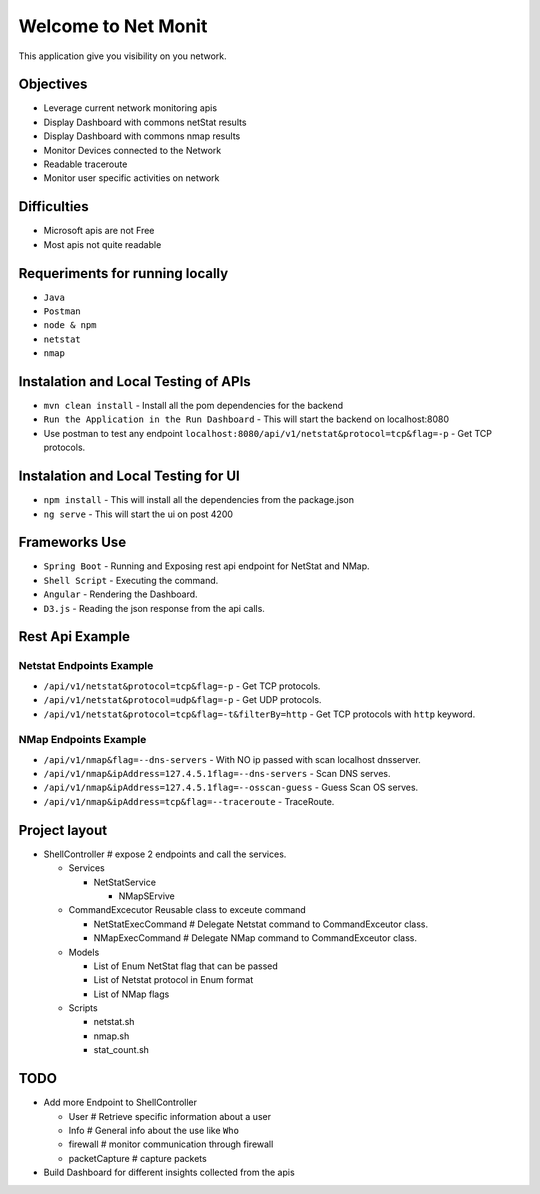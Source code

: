 
Welcome to Net Monit
====================

This application give you visibility on you network.

Objectives
----------


* Leverage current network monitoring apis
* Display Dashboard with commons netStat results
* Display Dashboard with commons nmap results
* Monitor Devices connected to the Network
* Readable traceroute
* Monitor user specific activities on network

Difficulties
------------


* Microsoft apis are not Free
* Most apis not quite readable

Requeriments for running locally
--------------------------------


* ``Java``
* ``Postman``
* ``node & npm``
* ``netstat``
* ``nmap``

Instalation and Local Testing of APIs
-------------------------------------


* ``mvn clean install`` - Install all the pom dependencies for the backend
* ``Run the Application in the Run Dashboard`` - This will start the backend on localhost:8080
* Use postman to test any endpoint ``localhost:8080/api/v1/netstat&protocol=tcp&flag=-p`` - Get TCP protocols.

Instalation and Local Testing for UI
------------------------------------


* ``npm install`` - This will install all the dependencies from the package.json
* ``ng serve`` - This will start the ui on post 4200

Frameworks Use
--------------


* ``Spring Boot`` - Running and Exposing rest api endpoint for NetStat and NMap.
* ``Shell Script`` - Executing the command.
* ``Angular`` - Rendering the Dashboard.
* ``D3.js`` - Reading the json response from the api calls.

Rest Api Example
----------------

Netstat Endpoints Example
~~~~~~~~~~~~~~~~~~~~~~~~~


* ``/api/v1/netstat&protocol=tcp&flag=-p`` - Get TCP protocols.
* ``/api/v1/netstat&protocol=udp&flag=-p`` - Get UDP protocols.
* ``/api/v1/netstat&protocol=tcp&flag=-t&filterBy=http`` - Get TCP protocols with ``http`` keyword.

NMap Endpoints Example
~~~~~~~~~~~~~~~~~~~~~~


* ``/api/v1/nmap&flag=--dns-servers`` - With NO ip passed with scan localhost dnsserver.
* ``/api/v1/nmap&ipAddress=127.4.5.1flag=--dns-servers`` - Scan DNS serves.
* ``/api/v1/nmap&ipAddress=127.4.5.1flag=--osscan-guess`` - Guess Scan OS  serves.
* ``/api/v1/nmap&ipAddress=tcp&flag=--traceroute`` - TraceRoute.

Project layout
--------------


* ShellController    # expose 2 endpoints and call the services.

  * Services

    * NetStatService  

      * NMapSErvive     

  * CommandExcecutor Reusable class to exceute command

    * NetStatExecCommand  # Delegate Netstat command to CommandExceutor class.
    * NMapExecCommand     # Delegate NMap command to CommandExceutor class.     

  * Models

    * List of Enum NetStat flag that can be passed
    * List of Netstat protocol in Enum format
    * List of NMap flags

  * Scripts

    * netstat.sh
    * nmap.sh
    * stat_count.sh

TODO
----


* Add more Endpoint to ShellController

  * User # Retrieve specific information about a user
  * Info # General info about the use like ``Who``
  * firewall # monitor communication through firewall
  * packetCapture # capture packets

* Build Dashboard for different insights collected from the apis

